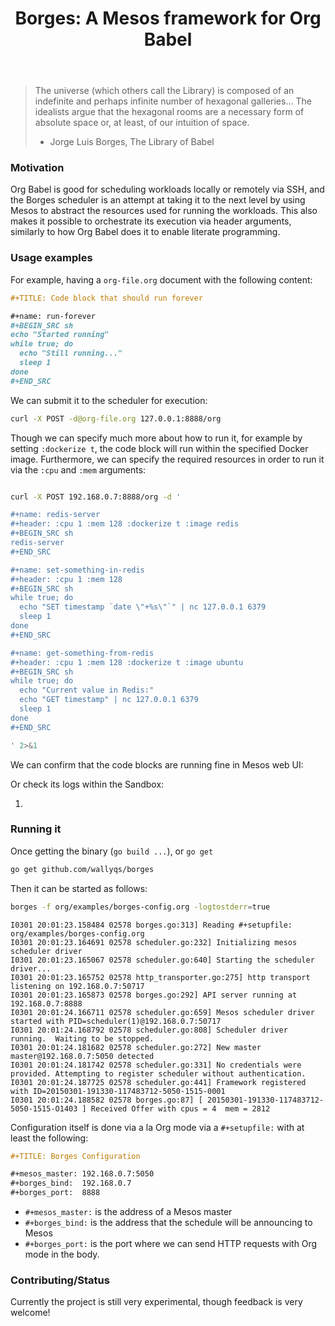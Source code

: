 #+TITLE: Borges: A Mesos framework for Org Babel
#+startup: showeverything

#+BEGIN_CENTER
[[./org/images/Borges-logo.png]]
#+END_CENTER

#+BEGIN_QUOTE
The universe (which others call the Library) is composed of an indefinite and perhaps infinite number of hexagonal galleries... 
The idealists argue that the hexagonal rooms are a necessary form of absolute space or, at least, of our intuition of space.

                    - Jorge Luis Borges, The Library of Babel
#+END_QUOTE

*** Motivation

Org Babel is good for scheduling workloads locally or remotely via SSH,
and the Borges scheduler is an attempt at taking it to the next level 
by using Mesos to abstract the resources used for running the workloads.
This also makes it possible to orchestrate its execution via header arguments,
similarly to how Org Babel does it to enable literate programming.

*** Usage examples

For example, having a ~org-file.org~ document with the following content:

#+BEGIN_SRC org
,#+TITLE: Code block that should run forever

,#+name: run-forever
,#+BEGIN_SRC sh 
echo "Started running"
while true; do
  echo "Still running..."
  sleep 1
done
,#+END_SRC
#+END_SRC

We can submit it to the scheduler for execution:

#+BEGIN_SRC sh 
curl -X POST -d@org-file.org 127.0.0.1:8888/org
#+END_SRC

Though we can specify much more about how to run it,
for example by setting ~:dockerize t~, the code block
will run within the specified Docker image.  Furthermore,
we can specify the required resources in order to run it
via the ~:cpu~ and ~:mem~ arguments:

#+BEGIN_SRC sh :results output

curl -X POST 192.168.0.7:8888/org -d '

,#+name: redis-server
,#+header: :cpu 1 :mem 128 :dockerize t :image redis
,#+BEGIN_SRC sh
redis-server
,#+END_SRC

,#+name: set-something-in-redis
,#+header: :cpu 1 :mem 128
,#+BEGIN_SRC sh
while true; do 
  echo "SET timestamp `date \"+%s\"`" | nc 127.0.0.1 6379
  sleep 1
done
,#+END_SRC

,#+name: get-something-from-redis
,#+header: :cpu 1 :mem 128 :dockerize t :image ubuntu
,#+BEGIN_SRC sh
while true; do 
  echo "Current value in Redis:"
  echo "GET timestamp" | nc 127.0.0.1 6379
  sleep 1
done
,#+END_SRC

' 2>&1

#+END_SRC

We can confirm that the code blocks are running fine in Mesos web UI:

[[./org/images/tasks.png]]

Or check its logs within the Sandbox:

[[./org/images/redis-server.png]]

**** COMMENT Using ~borges.el~

- Open an Org mode document
- Set the =#+borgesaddress:= in buffer setting in your document.
- Call ~org-borges-exec~
- Visit the address with the resulting Org mode document.

*** Running it

Once getting the binary (=go build ...=), or =go get=

#+BEGIN_SRC sh
go get github.com/wallyqs/borges
#+END_SRC

Then it can be started as follows:

#+BEGIN_SRC sh
borges -f org/examples/borges-config.org -logtostderr=true
#+END_SRC

#+BEGIN_SRC 
I0301 20:01:23.158484 02578 borges.go:313] Reading #+setupfile:  org/examples/borges-config.org
I0301 20:01:23.164691 02578 scheduler.go:232] Initializing mesos scheduler driver
I0301 20:01:23.165067 02578 scheduler.go:640] Starting the scheduler driver...
I0301 20:01:23.165752 02578 http_transporter.go:275] http transport listening on 192.168.0.7:50717
I0301 20:01:23.165873 02578 borges.go:292] API server running at  192.168.0.7:8888
I0301 20:01:24.166711 02578 scheduler.go:659] Mesos scheduler driver started with PID=scheduler(1)@192.168.0.7:50717
I0301 20:01:24.168792 02578 scheduler.go:808] Scheduler driver running.  Waiting to be stopped.
I0301 20:01:24.181682 02578 scheduler.go:272] New master master@192.168.0.7:5050 detected
I0301 20:01:24.181742 02578 scheduler.go:331] No credentials were provided. Attempting to register scheduler without authentication.
I0301 20:01:24.187725 02578 scheduler.go:441] Framework registered with ID=20150301-191330-117483712-5050-1515-0001
I0301 20:01:24.188582 02578 borges.go:87] [ 20150301-191330-117483712-5050-1515-O1403 ] Received Offer with cpus = 4  mem = 2812
#+END_SRC

Configuration itself is done via a la Org mode 
via a ~#+setupfile:~ with at least the following:

#+BEGIN_SRC org
,#+TITLE: Borges Configuration

,#+mesos_master: 192.168.0.7:5050
,#+borges_bind:  192.168.0.7
,#+borges_port:  8888
#+END_SRC

- ~#+mesos_master:~ is the address of a Mesos master
- ~#+borges_bind:~  is the address that the schedule will be announcing to Mesos
- ~#+borges_port:~  is the port where we can send HTTP requests with Org mode in the body.

*** Contributing/Status

Currently the project is still very experimental, though feedback is very welcome!

*** COMMENT Hacking

Fetch the repos, then build and run with the following:

#+BEGIN_SRC sh
gem install org-converge
org-run org/repos.org
org-run org/borges.org
#+END_SRC
